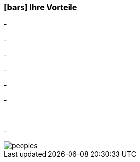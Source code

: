 :linkattrs:

=== icon:bars[size=1x,role=black] Ihre Vorteile ===


[CI, header="Sie sind von Anfang an in die Entwicklung eingebunden"]
-
[CI, header="Alle Projektbeteiligen sprechen die gleiche Sprache"]
-
[CI, header="Gegebenenfalls übernehmen  Sie  die Weiterentwicklung"]
-
[CI, header="Durch Opensource kann die Weiterentwicklung auch an Dritte delegiert werden"]
-
[CI, header="Keine Kostenfalle"]
-
[CI, header="Flexible Anpassbarkeit an neue Anforderungen"]
-
[CI, header="Durch visuelle Programmierung entsteht Dokumentation automatisch"]
-
[CI, header="Schnelle Entwicklungzyklen"]
-

[.desktop-xidden.imageblock.left.width800]
image::web/images/peoples.jpg[]
